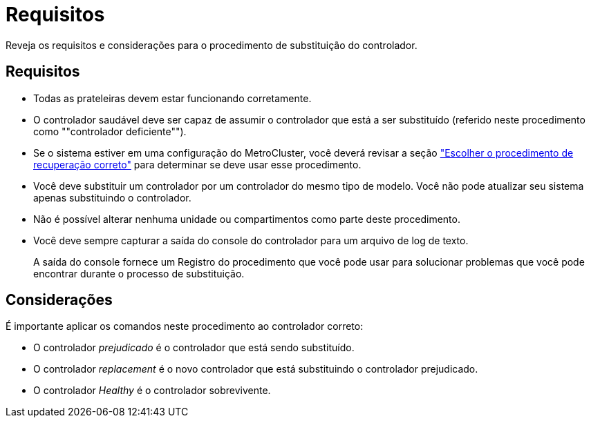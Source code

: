 = Requisitos
:allow-uri-read: 


Reveja os requisitos e considerações para o procedimento de substituição do controlador.



== Requisitos

* Todas as prateleiras devem estar funcionando corretamente.
* O controlador saudável deve ser capaz de assumir o controlador que está a ser substituído (referido neste procedimento como ""controlador deficiente"").
* Se o sistema estiver em uma configuração do MetroCluster, você deverá revisar a seção https://docs.netapp.com/us-en/ontap-metrocluster/disaster-recovery/concept_choosing_the_correct_recovery_procedure_parent_concept.html["Escolher o procedimento de recuperação correto"] para determinar se deve usar esse procedimento.
* Você deve substituir um controlador por um controlador do mesmo tipo de modelo. Você não pode atualizar seu sistema apenas substituindo o controlador.
* Não é possível alterar nenhuma unidade ou compartimentos como parte deste procedimento.
* Você deve sempre capturar a saída do console do controlador para um arquivo de log de texto.
+
A saída do console fornece um Registro do procedimento que você pode usar para solucionar problemas que você pode encontrar durante o processo de substituição.





== Considerações

É importante aplicar os comandos neste procedimento ao controlador correto:

* O controlador _prejudicado_ é o controlador que está sendo substituído.
* O controlador _replacement_ é o novo controlador que está substituindo o controlador prejudicado.
* O controlador _Healthy_ é o controlador sobrevivente.

